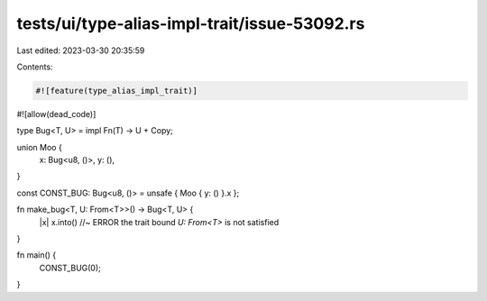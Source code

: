 tests/ui/type-alias-impl-trait/issue-53092.rs
=============================================

Last edited: 2023-03-30 20:35:59

Contents:

.. code-block:: rs

    #![feature(type_alias_impl_trait)]
#![allow(dead_code)]

type Bug<T, U> = impl Fn(T) -> U + Copy;

union Moo {
    x: Bug<u8, ()>,
    y: (),
}

const CONST_BUG: Bug<u8, ()> = unsafe { Moo { y: () }.x };

fn make_bug<T, U: From<T>>() -> Bug<T, U> {
    |x| x.into() //~ ERROR the trait bound `U: From<T>` is not satisfied
}

fn main() {
    CONST_BUG(0);
}


